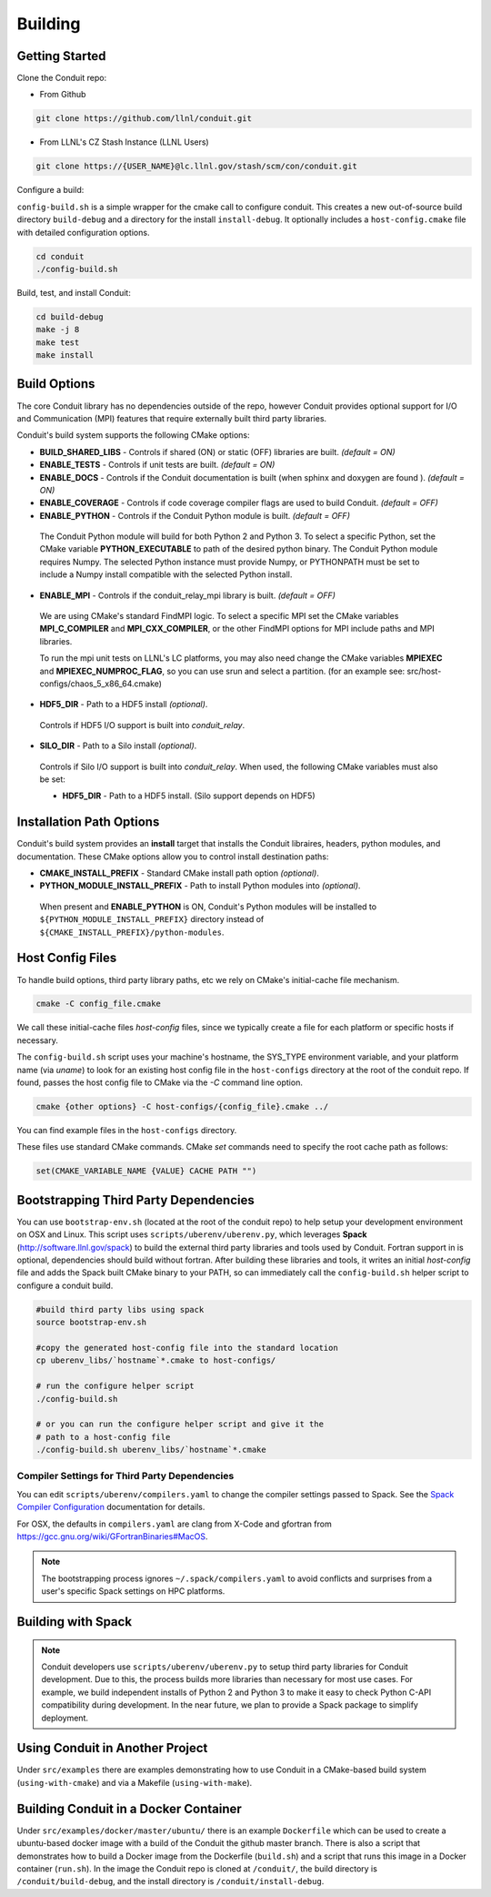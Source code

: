 .. ############################################################################
.. # Copyright (c) 2014-2016, Lawrence Livermore National Security, LLC.
.. # 
.. # Produced at the Lawrence Livermore National Laboratory
.. # 
.. # LLNL-CODE-666778
.. # 
.. # All rights reserved.
.. # 
.. # This file is part of Conduit. 
.. # 
.. # For details, see: http://software.llnl.gov/conduit/.
.. # 
.. # Please also read conduit/LICENSE
.. # 
.. # Redistribution and use in source and binary forms, with or without 
.. # modification, are permitted provided that the following conditions are met:
.. # 
.. # * Redistributions of source code must retain the above copyright notice, 
.. #   this list of conditions and the disclaimer below.
.. # 
.. # * Redistributions in binary form must reproduce the above copyright notice,
.. #   this list of conditions and the disclaimer (as noted below) in the
.. #   documentation and/or other materials provided with the distribution.
.. # 
.. # * Neither the name of the LLNS/LLNL nor the names of its contributors may
.. #   be used to endorse or promote products derived from this software without
.. #   specific prior written permission.
.. # 
.. # THIS SOFTWARE IS PROVIDED BY THE COPYRIGHT HOLDERS AND CONTRIBUTORS "AS IS"
.. # AND ANY EXPRESS OR IMPLIED WARRANTIES, INCLUDING, BUT NOT LIMITED TO, THE
.. # IMPLIED WARRANTIES OF MERCHANTABILITY AND FITNESS FOR A PARTICULAR PURPOSE
.. # ARE DISCLAIMED. IN NO EVENT SHALL LAWRENCE LIVERMORE NATIONAL SECURITY,
.. # LLC, THE U.S. DEPARTMENT OF ENERGY OR CONTRIBUTORS BE LIABLE FOR ANY
.. # DIRECT, INDIRECT, INCIDENTAL, SPECIAL, EXEMPLARY, OR CONSEQUENTIAL 
.. # DAMAGES  (INCLUDING, BUT NOT LIMITED TO, PROCUREMENT OF SUBSTITUTE GOODS
.. # OR SERVICES; LOSS OF USE, DATA, OR PROFITS; OR BUSINESS INTERRUPTION)
.. # HOWEVER CAUSED AND ON ANY THEORY OF LIABILITY, WHETHER IN CONTRACT, 
.. # STRICT LIABILITY, OR TORT (INCLUDING NEGLIGENCE OR OTHERWISE) ARISING
.. # IN ANY WAY OUT OF THE USE OF THIS SOFTWARE, EVEN IF ADVISED OF THE 
.. # POSSIBILITY OF SUCH DAMAGE.
.. # 
.. ############################################################################

.. _building:

=================
Building
=================

Getting Started
~~~~~~~~~~~~~~~~~~~~~~~~~~~~~~~~

Clone the Conduit repo:

* From Github

.. code:: bash
    
    git clone https://github.com/llnl/conduit.git


* From LLNL's CZ Stash Instance (LLNL Users)

.. code:: bash
    
    git clone https://{USER_NAME}@lc.llnl.gov/stash/scm/con/conduit.git


Configure a build:

``config-build.sh`` is a simple wrapper for the cmake call to configure conduit. 
This creates a new out-of-source build directory ``build-debug`` and a directory for the install ``install-debug``.
It optionally includes a ``host-config.cmake`` file with detailed configuration options. 


.. code:: bash
    
    cd conduit
    ./config-build.sh


Build, test, and install Conduit:

.. code:: bash
    
    cd build-debug
    make -j 8
    make test
    make install



Build Options
~~~~~~~~~~~~~~~~~~~~~~~~~~~~~~~~

The core Conduit library has no dependencies outside of the repo, however Conduit provides optional support for I/O and Communication (MPI) features that require externally built third party libraries.  

Conduit's build system supports the following CMake options:

* **BUILD_SHARED_LIBS** - Controls if shared (ON) or static (OFF) libraries are built. *(default = ON)* 
* **ENABLE_TESTS** - Controls if unit tests are built. *(default = ON)* 
* **ENABLE_DOCS** - Controls if the Conduit documentation is built (when sphinx and doxygen are found ). *(default = ON)*
* **ENABLE_COVERAGE** - Controls if code coverage compiler flags are used to build Conduit. *(default = OFF)*
* **ENABLE_PYTHON** - Controls if the Conduit Python module is built. *(default = OFF)*


 The Conduit Python module will build for both Python 2 and Python 3. To select a specific Python, set the CMake variable **PYTHON_EXECUTABLE** to path of the desired python binary. The Conduit Python module requires Numpy. The selected Python instance must provide Numpy, or PYTHONPATH must be set to include a Numpy install compatible with the selected Python install. 

* **ENABLE_MPI** - Controls if the conduit_relay_mpi library is built. *(default = OFF)*

 We are using CMake's standard FindMPI logic. To select a specific MPI set the CMake variables **MPI_C_COMPILER** and **MPI_CXX_COMPILER**, or the other FindMPI options for MPI include paths and MPI libraries.

 To run the mpi unit tests on LLNL's LC platforms, you may also need change the CMake variables **MPIEXEC** and **MPIEXEC_NUMPROC_FLAG**, so you can use srun and select a partition. (for an example see: src/host-configs/chaos_5_x86_64.cmake)

* **HDF5_DIR** - Path to a HDF5 install *(optional)*. 

 Controls if HDF5 I/O support is built into *conduit_relay*.

* **SILO_DIR** - Path to a Silo install *(optional)*. 

 Controls if Silo I/O support is built into *conduit_relay*. When used, the following CMake variables must also be set:
 
 * **HDF5_DIR** - Path to a HDF5 install. (Silo support depends on HDF5) 

Installation Path Options
~~~~~~~~~~~~~~~~~~~~~~~~~~~~~~~~
Conduit's build system provides an **install** target that installs the Conduit libraires, headers, python modules, and documentation. These CMake options allow you to control install destination paths:

* **CMAKE_INSTALL_PREFIX** - Standard CMake install path option *(optional)*.

* **PYTHON_MODULE_INSTALL_PREFIX** - Path to install Python modules into *(optional)*.

 When present and **ENABLE_PYTHON** is ON, Conduit's Python modules will be installed to ``${PYTHON_MODULE_INSTALL_PREFIX}`` directory instead of ``${CMAKE_INSTALL_PREFIX}/python-modules``.


Host Config Files
~~~~~~~~~~~~~~~~~~~~~~~~~~~~~~~~

To handle build options, third party library paths, etc we rely on CMake's initial-cache file mechanism. 


.. code:: bash
    
    cmake -C config_file.cmake


We call these initial-cache files *host-config* files, since we typically create a file for each platform or specific hosts if necessary. 

The ``config-build.sh`` script uses your machine's hostname, the SYS_TYPE environment variable, and your platform name (via *uname*) to look for an existing host config file in the ``host-configs`` directory at the root of the conduit repo. If found, passes the host config file to CMake via the `-C` command line option.

.. code:: bash
    
    cmake {other options} -C host-configs/{config_file}.cmake ../


You can find example files in the ``host-configs`` directory. 

These files use standard CMake commands. CMake *set* commands need to specify the root cache path as follows:

.. code:: cmake

    set(CMAKE_VARIABLE_NAME {VALUE} CACHE PATH "")


Bootstrapping Third Party Dependencies 
~~~~~~~~~~~~~~~~~~~~~~~~~~~~~~~~~~~~~~~~~~~~~

You can use ``bootstrap-env.sh`` (located at the root of the conduit repo) to help setup your development environment on OSX and Linux. This script uses ``scripts/uberenv/uberenv.py``, which leverages **Spack** (http://software.llnl.gov/spack) to build the external third party libraries and tools used by Conduit. Fortran support in is optional, dependencies should build without fortran. After building these libraries and tools, it writes an initial *host-config* file and adds the Spack built CMake binary to your PATH, so can immediately call the ``config-build.sh`` helper script to configure a conduit build.

.. code:: bash
    
    #build third party libs using spack
    source bootstrap-env.sh
    
    #copy the generated host-config file into the standard location
    cp uberenv_libs/`hostname`*.cmake to host-configs/
    
    # run the configure helper script
    ./config-build.sh

    # or you can run the configure helper script and give it the 
    # path to a host-config file 
    ./config-build.sh uberenv_libs/`hostname`*.cmake


Compiler Settings for Third Party Dependencies 
++++++++++++++++++++++++++++++++++++++++++++++++
You can edit ``scripts/uberenv/compilers.yaml`` to change the compiler settings
passed to Spack. See the `Spack Compiler Configuration    <http://software.llnl.gov/spack/basic_usage.html#manual-compiler-configuration>`_   
documentation for details.

For OSX, the defaults in ``compilers.yaml`` are clang from X-Code and gfortran from https://gcc.gnu.org/wiki/GFortranBinaries#MacOS. 

.. note::
    The bootstrapping process ignores ``~/.spack/compilers.yaml`` to avoid conflicts
    and surprises from a user's specific Spack settings on HPC platforms.


Building with Spack
~~~~~~~~~~~~~~~~~~~~~~~~~~~~~~~~~~~~~~~~~~~~~~~~~~~~~~~
.. note::
  Conduit developers use ``scripts/uberenv/uberenv.py`` to setup third party libraries for Conduit 
  development.  Due to this, the process builds more libraries than necessary for most use cases.
  For example, we build independent installs of Python 2 and Python 3 to make it easy 
  to check Python C-API compatibility during development. In the near future, we plan to 
  provide a Spack package to simplify deployment.



Using Conduit in Another Project
~~~~~~~~~~~~~~~~~~~~~~~~~~~~~~~~~~~~~~~~~~~~~~~~~~~~~~~

Under ``src/examples`` there are examples demonstrating how to use Conduit in a CMake-based build system (``using-with-cmake``) and via a Makefile (``using-with-make``).

Building Conduit in a Docker Container
~~~~~~~~~~~~~~~~~~~~~~~~~~~~~~~~~~~~~~~~~~~~~~~~~~~~~~~

Under ``src/examples/docker/master/ubuntu/`` there is an example ``Dockerfile`` which can be used to create a ubuntu-based docker image with a build of the Conduit the github master branch. There is also a script that demonstrates how to build a Docker image from the Dockerfile (``build.sh``) and a script that runs this image in a Docker container (``run.sh``). In the image the Conduit repo is cloned at ``/conduit/``, the build directory is ``/conduit/build-debug``, and the install directory is ``/conduit/install-debug``.






